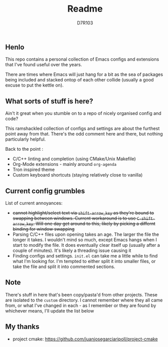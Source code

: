 #+TITLE: Readme
#+AUTHOR: D7R103

** Henlo
This repo contains a personal collection of Emacs configs and extensions that I've found useful over the years.

There are times where Emacs will just hang for a bit as the sea of packages being included and stacked ontop of each other collide (usually a good excuse to put the kettle on).

** What sorts of stuff is here?
Ain't it great when you stumble on to a repo of nicely organised config and code?

This ramshackled collection of configs and settings are about the furthest point away from that. There's the odd comment here and there, but nothing particularly helpful.

Back to the point : 
- C/C++ linting and completion (using CMake/Unix Makefile)
- Org-Mode extensions - mainly around ~org-agenda~
- Tron inspired theme
- Custom keyboard shortcuts (staying relatively close to vanilla)

** Current config grumbles
List of current annoyances:
- +cannot highlight/select text via ~shift-arrow_key~ as they're bound to swapping between windows. Current workaround is to use ~C-shift-arrow_key~. Will one day get around to this, likely by picking a differnt binding for window swapping+
- Parsing C/C++ files upon opening takes an age. The larger the file the longer it takes. I wouldn't mind so much, except Emacs hangs when I start to modify the file. It does eventually clear itself up (usually after a couple of minutes). It's likely a threading issue causing it
- Finding configs and settings. ~init.el~ can take me a little while to find what I'm looking for. I'm tempted to either split it into smaller files, or take the file and split it into commented sections.

** Note
There's stuff in here that's been copy/pasta'd from other projects. These are isolated to the ~custom~ directory. I cannot remember where they all came from, or what I've changed in each - as I remember or they are found by whichever means, I'll update the list below

** My thanks
- project cmake: https://github.com/juanjosegarciaripoll/project-cmake
